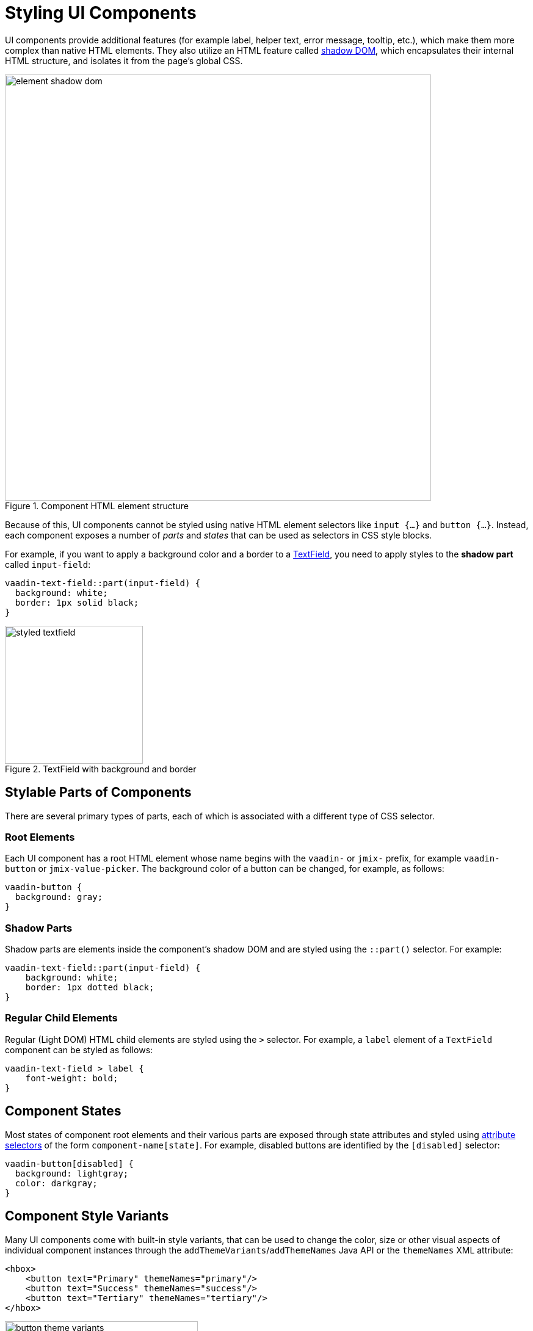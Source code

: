= Styling UI Components

UI components provide additional features (for example label, helper text, error message, tooltip, etc.), which make them more complex than native HTML elements. They also utilize an HTML feature called https://developer.mozilla.org/en-US/docs/Web/API/Web_components/Using_shadow_DOM[shadow DOM^], which encapsulates their internal HTML structure, and isolates it from the page’s global CSS.

.Component HTML element structure
image::themes/element-shadow-dom.png[align="center", width="698"]

Because of this, UI components cannot be styled using native HTML element selectors like `input {…}` and `button {…}`. Instead, each component exposes a number of _parts_ and _states_ that can be used as selectors in CSS style blocks.

For example, if you want to apply a background color and a border to a xref:vc/components/textField.adoc[TextField], you need to apply styles to the *shadow part* called `input-field`:

[source,css,indent=0]
----
vaadin-text-field::part(input-field) {
  background: white;
  border: 1px solid black;
}
----

.TextField with background and border
image::themes/styled-textfield.png[align="center", width="226"]

[[stylable-parts]]
== Stylable Parts of Components

There are several primary types of parts, each of which is associated with a different type of CSS selector.

[[root-elements]]
=== Root Elements

Each UI component has a root HTML element whose name begins with the `vaadin-` or `jmix-` prefix, for example `vaadin-button` or `jmix-value-picker`. The background color of a button can be changed, for example, as follows:

[source,css,indent=0]
----
vaadin-button {
  background: gray;
}
----

[[shadow-parts]]
=== Shadow Parts

Shadow parts are elements inside the component’s shadow DOM and are styled using the `::part()` selector. For example:

[source,css,indent=0]
----
vaadin-text-field::part(input-field) {
    background: white;
    border: 1px dotted black;
}
----

[[regular-child-elements]]
=== Regular Child Elements

Regular (Light DOM) HTML child elements are styled using the `>` selector. For example, a `label` element of a `TextField` component can be styled as follows:

[source,css,indent=0]
----
vaadin-text-field > label {
    font-weight: bold;
}
----

[[component-states]]
== Component States

Most states of component root elements and their various parts are exposed through state attributes and styled using https://developer.mozilla.org/en-US/docs/Web/CSS/Attribute_selectors[attribute selectors^] of the form `component-name[state]`. For example, disabled buttons are identified by the `[disabled]` selector:

[source,css,indent=0]
----
vaadin-button[disabled] {
  background: lightgray;
  color: darkgray;
}
----

[[style-variants]]
== Component Style Variants

Many UI components come with built-in style variants, that can be used to change the color, size or other visual aspects of individual component instances through the `addThemeVariants`/`addThemeNames` Java API or the `themeNames` XML attribute:

[source,xml,indent=0]
----
<hbox>
    <button text="Primary" themeNames="primary"/>
    <button text="Success" themeNames="success"/>
    <button text="Tertiary" themeNames="tertiary"/>
</hbox>
----

.Button with applied theme variants
image::themes/button-theme-variants.png[align="center", width="316"]

These variants are applied to the `theme` attribute of the root elements of components, and can be targeted using CSS attribute selectors:

[source,css,indent=0]
----
vaadin-button[theme~="primary"] {
    background-color: purple;
}
----

[[styling-component-instances]]
== Styling Component Instances

In you need to apply styles to a specific component instance, you can use the `classNames` attribute, for example:

[source,xml,indent=0]
----
<textField classNames="bordered"/>
----

[source,css,indent=0]
----
vaadin-text-field.bordered::part(input-field) {
    background: white;
    border: 1px solid black;
}
----

[[generating-styles-dynamically]]
== Generating Styles Dynamically

If you need to dynamically generate styles based on some custom logic, you can use the `Style` API.

One approach is to set inline CSS properties on the root element of the component, for example:

[source,java,indent=0]
----
@ViewComponent
private JmixButton myBtn;

@Subscribe
public void onInit(final InitEvent event) {
    myBtn.getStyle().set("color", "white");
    myBtn.getStyle().set("background-color", "purple");
}
----

A drawback with this approach is that it’s not possible to apply styles to parts of components, or based on their states.

Another option is to use CSS properties – either the built-in https://vaadin.com/docs/latest/styling/lumo/lumo-style-properties[Lumo properties^] or custom ones – that are statically applied using CSS, but whose values are set through application logic:

[source,css,indent=0]
----
html {
    --my-button-text-color: darkblue;
    --my-button-bg-color: yellow;
}

vaadin-button.my-button {
  color: var(--my-button-text-color);
  background-color: var(--my-button-bg-color);
}
----

[source,xml,indent=0]
----
<button id="myBtn" text="Button" classNames="my-button"/>
----

[source,java,indent=0]
----
@Subscribe
public void onInit(final InitEvent event) {
    UI.getCurrent().getElement().getStyle().set("--my-button-text-color", "white");
    UI.getCurrent().getElement().getStyle().set("--my-button-bg-color", "purple");
}
----

The benefit of this approach is that you can target component parts and multiple components using the same style property. This can be used for example to allow users to customize UI styles, save them in a database, and load them when they log in.
